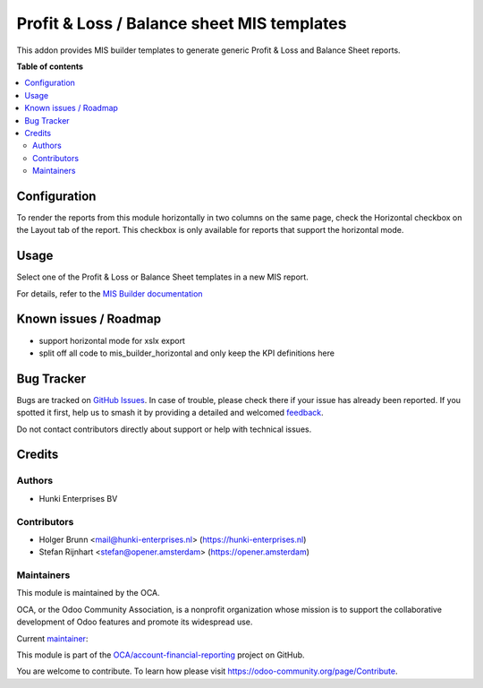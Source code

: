 ===========================================
Profit & Loss / Balance sheet MIS templates
===========================================

.. 
   !!!!!!!!!!!!!!!!!!!!!!!!!!!!!!!!!!!!!!!!!!!!!!!!!!!!
   !! This file is generated by oca-gen-addon-readme !!
   !! changes will be overwritten.                   !!
   !!!!!!!!!!!!!!!!!!!!!!!!!!!!!!!!!!!!!!!!!!!!!!!!!!!!
   !! source digest: sha256:43a58797d5d60f19a2ce7f6e20a38f052a0d5d7c3ebe2ef50fa88e9899b2069e
   !!!!!!!!!!!!!!!!!!!!!!!!!!!!!!!!!!!!!!!!!!!!!!!!!!!!

.. |badge1| image:: https://img.shields.io/badge/maturity-Beta-yellow.png
    :target: https://odoo-community.org/page/development-status
    :alt: Beta
.. |badge2| image:: https://img.shields.io/badge/licence-AGPL--3-blue.png
    :target: http://www.gnu.org/licenses/agpl-3.0-standalone.html
    :alt: License: AGPL-3
.. |badge3| image:: https://img.shields.io/badge/github-OCA%2Faccount--financial--reporting-lightgray.png?logo=github
    :target: https://github.com/OCA/account-financial-reporting/tree/17.0/mis_template_financial_report
    :alt: OCA/account-financial-reporting
.. |badge4| image:: https://img.shields.io/badge/weblate-Translate%20me-F47D42.png
    :target: https://translation.odoo-community.org/projects/account-financial-reporting-17-0/account-financial-reporting-17-0-mis_template_financial_report
    :alt: Translate me on Weblate
.. |badge5| image:: https://img.shields.io/badge/runboat-Try%20me-875A7B.png
    :target: https://runboat.odoo-community.org/builds?repo=OCA/account-financial-reporting&target_branch=17.0
    :alt: Try me on Runboat

|badge1| |badge2| |badge3| |badge4| |badge5|

This addon provides MIS builder templates to generate generic Profit &
Loss and Balance Sheet reports.

**Table of contents**

.. contents::
   :local:

Configuration
=============

To render the reports from this module horizontally in two columns on
the same page, check the Horizontal checkbox on the Layout tab of the
report. This checkbox is only available for reports that support the
horizontal mode.

Usage
=====

Select one of the Profit & Loss or Balance Sheet templates in a new MIS
report.

For details, refer to the `MIS Builder
documentation <https://github.com/OCA/mis-builder/tree/14.0/mis_builder#usage>`__

Known issues / Roadmap
======================

-  support horizontal mode for xslx export
-  split off all code to mis_builder_horizontal and only keep the KPI
   definitions here

Bug Tracker
===========

Bugs are tracked on `GitHub Issues <https://github.com/OCA/account-financial-reporting/issues>`_.
In case of trouble, please check there if your issue has already been reported.
If you spotted it first, help us to smash it by providing a detailed and welcomed
`feedback <https://github.com/OCA/account-financial-reporting/issues/new?body=module:%20mis_template_financial_report%0Aversion:%2017.0%0A%0A**Steps%20to%20reproduce**%0A-%20...%0A%0A**Current%20behavior**%0A%0A**Expected%20behavior**>`_.

Do not contact contributors directly about support or help with technical issues.

Credits
=======

Authors
-------

* Hunki Enterprises BV

Contributors
------------

-  Holger Brunn <mail@hunki-enterprises.nl>
   (https://hunki-enterprises.nl)
-  Stefan Rijnhart <stefan@opener.amsterdam> (https://opener.amsterdam)

Maintainers
-----------

This module is maintained by the OCA.

.. image:: https://odoo-community.org/logo.png
   :alt: Odoo Community Association
   :target: https://odoo-community.org

OCA, or the Odoo Community Association, is a nonprofit organization whose
mission is to support the collaborative development of Odoo features and
promote its widespread use.

.. |maintainer-hbrunn| image:: https://github.com/hbrunn.png?size=40px
    :target: https://github.com/hbrunn
    :alt: hbrunn

Current `maintainer <https://odoo-community.org/page/maintainer-role>`__:

|maintainer-hbrunn| 

This module is part of the `OCA/account-financial-reporting <https://github.com/OCA/account-financial-reporting/tree/17.0/mis_template_financial_report>`_ project on GitHub.

You are welcome to contribute. To learn how please visit https://odoo-community.org/page/Contribute.

